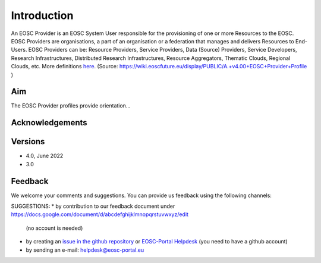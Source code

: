 Introduction
------------

An EOSC Provider is an EOSC System User responsible for the provisioning of one or more Resources to the EOSC. EOSC Providers are organisations, a part of an organisation or a federation that manages and delivers Resources to End-Users. EOSC Providers can be: Resource Providers, Service Providers, Data (Source) Providers, Service Developers, Research Infrastructures, Distributed Research Infrastructures, Resource Aggregators, Thematic Clouds, Regional Clouds, etc. More definitions `here <https://confluence.egi.eu/display/EOSCEN/EOSC+Definitions>`_.
(Source: https://wiki.eoscfuture.eu/display/PUBLIC/A.+v4.00+EOSC+Provider+Profile )

Aim
^^^
The EOSC Provider profiles provide orientation...


Acknowledgements
^^^^^^^^^^^^^^^^


Versions
^^^^^^^^

- 4.0, June 2022

- 3.0

Feedback
^^^^^^^^

We welcome your comments and suggestions.
You can provide us feedback using the following channels:

SUGGESTIONS:
* by contribution to our feedback document under https://docs.google.com/document/d/abcdefghijklmnopqrstuvwxyz/edit
  (no account is needed)
* by creating an `issue in the github repository <https://github.com/EOSC-PLATFORM/provider-profile/issues>`_ or `EOSC-Portal Helpdesk <https://eosc-helpdesk.eosc-portal.eu>`_ (you need to have a github account)
* by sending an e-mail: helpdesk@eosc-portal.eu

